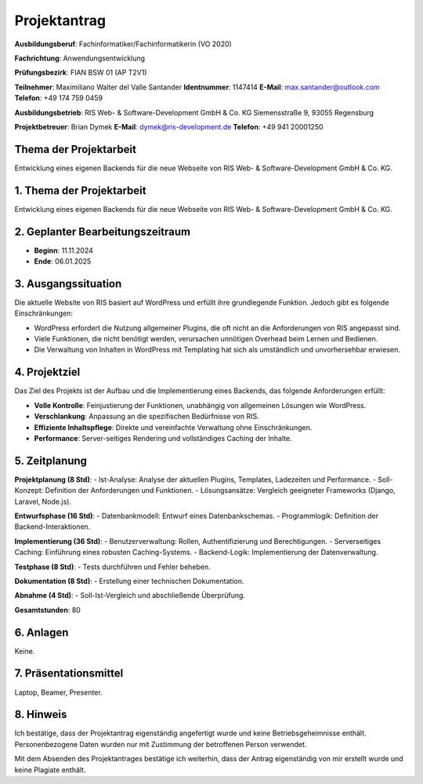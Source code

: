 Projektantrag
====================

**Ausbildungsberuf**: Fachinformatiker/Fachinformatikerin (VO 2020)

**Fachrichtung**: Anwendungsentwicklung

**Prüfungsbezirk**: FIAN BSW 01 (AP T2V1)

**Teilnehmer**: Maximiliano Walter del Valle Santander  
**Identnummer**: 1147414  
**E-Mail**: max.santander@outlook.com  
**Telefon**: +49 174 759 0459  

**Ausbildungsbetrieb**:  
RIS Web- & Software-Development GmbH & Co. KG  
Siemensstraße 9, 93055 Regensburg  

**Projektbetreuer**: Brian Dymek  
**E-Mail**: dymek@ris-development.de  
**Telefon**: +49 941 20001250

Thema der Projektarbeit
------------------------
Entwicklung eines eigenen Backends für die neue Webseite von RIS Web- & Software-Development GmbH & Co. KG.

1. Thema der Projektarbeit
---------------------------
Entwicklung eines eigenen Backends für die neue Webseite von RIS Web- & Software-Development GmbH & Co. KG.

2. Geplanter Bearbeitungszeitraum
----------------------------------
- **Beginn**: 11.11.2024  
- **Ende**: 06.01.2025

3. Ausgangssituation
---------------------
Die aktuelle Website von RIS basiert auf WordPress und erfüllt ihre grundlegende Funktion. Jedoch gibt es folgende Einschränkungen:

- WordPress erfordert die Nutzung allgemeiner Plugins, die oft nicht an die Anforderungen von RIS angepasst sind.
- Viele Funktionen, die nicht benötigt werden, verursachen unnötigen Overhead beim Lernen und Bedienen.
- Die Verwaltung von Inhalten in WordPress mit Templating hat sich als umständlich und unvorhersehbar erwiesen.

4. Projektziel
--------------
Das Ziel des Projekts ist der Aufbau und die Implementierung eines Backends, das folgende Anforderungen erfüllt:

- **Volle Kontrolle**: Feinjustierung der Funktionen, unabhängig von allgemeinen Lösungen wie WordPress.
- **Verschlankung**: Anpassung an die spezifischen Bedürfnisse von RIS.
- **Effiziente Inhaltspflege**: Direkte und vereinfachte Verwaltung ohne Einschränkungen.
- **Performance**: Server-seitiges Rendering und vollständiges Caching der Inhalte.

5. Zeitplanung
--------------
**Projektplanung (8 Std)**:
- Ist-Analyse: Analyse der aktuellen Plugins, Templates, Ladezeiten und Performance.
- Soll-Konzept: Definition der Anforderungen und Funktionen.
- Lösungsansätze: Vergleich geeigneter Frameworks (Django, Laravel, Node.js).

**Entwurfsphase (16 Std)**:
- Datenbankmodell: Entwurf eines Datenbankschemas.
- Programmlogik: Definition der Backend-Interaktionen.

**Implementierung (36 Std)**:
- Benutzerverwaltung: Rollen, Authentifizierung und Berechtigungen.
- Serverseitiges Caching: Einführung eines robusten Caching-Systems.
- Backend-Logik: Implementierung der Datenverwaltung.

**Testphase (8 Std)**:
- Tests durchführen und Fehler beheben.

**Dokumentation (8 Std)**:
- Erstellung einer technischen Dokumentation.

**Abnahme (4 Std)**:
- Soll-Ist-Vergleich und abschließende Überprüfung.

**Gesamtstunden**: 80

6. Anlagen
----------
Keine.

7. Präsentationsmittel
-----------------------
Laptop, Beamer, Presenter.

8. Hinweis
-----------
Ich bestätige, dass der Projektantrag eigenständig angefertigt wurde und keine Betriebsgeheimnisse enthält. Personenbezogene Daten wurden nur mit Zustimmung der betroffenen Person verwendet.  

Mit dem Absenden des Projektantrages bestätige ich weiterhin, dass der Antrag eigenständig von mir erstellt wurde und keine Plagiate enthält.
